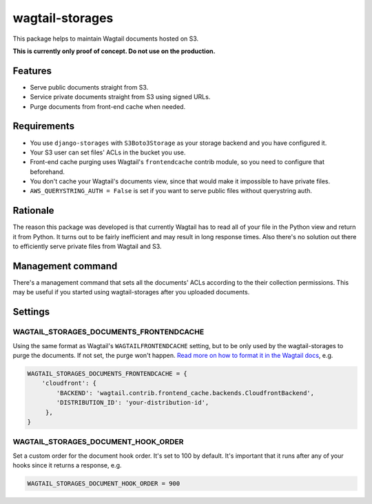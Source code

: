 wagtail-storages
================

This package helps to maintain Wagtail documents hosted on S3.

**This is currently only proof of concept. Do not use on the production.**

Features
--------

- Serve public documents straight from S3.
- Service private documents straight from S3 using signed URLs.
- Purge documents from front-end cache when needed.

Requirements
------------

- You use ``django-storages`` with ``S3Boto3Storage`` as your storage backend
  and you have configured it.
- Your S3 user can set files' ACLs in the bucket you use.
- Front-end cache purging uses Wagtail's ``frontendcache`` contrib module, so
  you need to configure that beforehand.
- You don't cache your Wagtail's documents view, since that would make it
  impossible to have private files.
- ``AWS_QUERYSTRING_AUTH = False`` is set if you want to serve public files
  without querystring auth.

Rationale
---------

The reason this package was developed is that currently Wagtail has to read all
of your file in the Python view and return it from Python. It turns out to be
fairly inefficient and may result in long response times. Also there's no
solution out there to efficiently serve private files from Wagtail and S3.

Management command
------------------

There's a management command that sets all the documents' ACLs according to the
their collection permissions. This may be useful if you started using
wagtail-storages after you uploaded documents.

Settings
--------

WAGTAIL_STORAGES_DOCUMENTS_FRONTENDCACHE
~~~~~~~~~~~~~~~~~~~~~~~~~~~~~~~~~~~~~~~~

Using the same format as Wagtail's ``WAGTAILFRONTENDCACHE`` setting, but to be
only used by the wagtail-storages to purge the documents. If not set, the purge
won't happen. `Read more on how to format it in the Wagtail docs
<https://docs.wagtail.io/en/stable/reference/contrib/frontendcache.html>`_,
e.g.


.. code:: python

   WAGTAIL_STORAGES_DOCUMENTS_FRONTENDCACHE = {
       'cloudfront': {
           'BACKEND': 'wagtail.contrib.frontend_cache.backends.CloudfrontBackend',
           'DISTRIBUTION_ID': 'your-distribution-id',
        },
   }

WAGTAIL_STORAGES_DOCUMENT_HOOK_ORDER
~~~~~~~~~~~~~~~~~~~~~~~~~~~~~~~~~~~~

Set a custom order for the document hook order. It's set to 100 by default.
It's important that it runs after any of your hooks since it returns a
response, e.g.

.. code:: python

   WAGTAIL_STORAGES_DOCUMENT_HOOK_ORDER = 900
